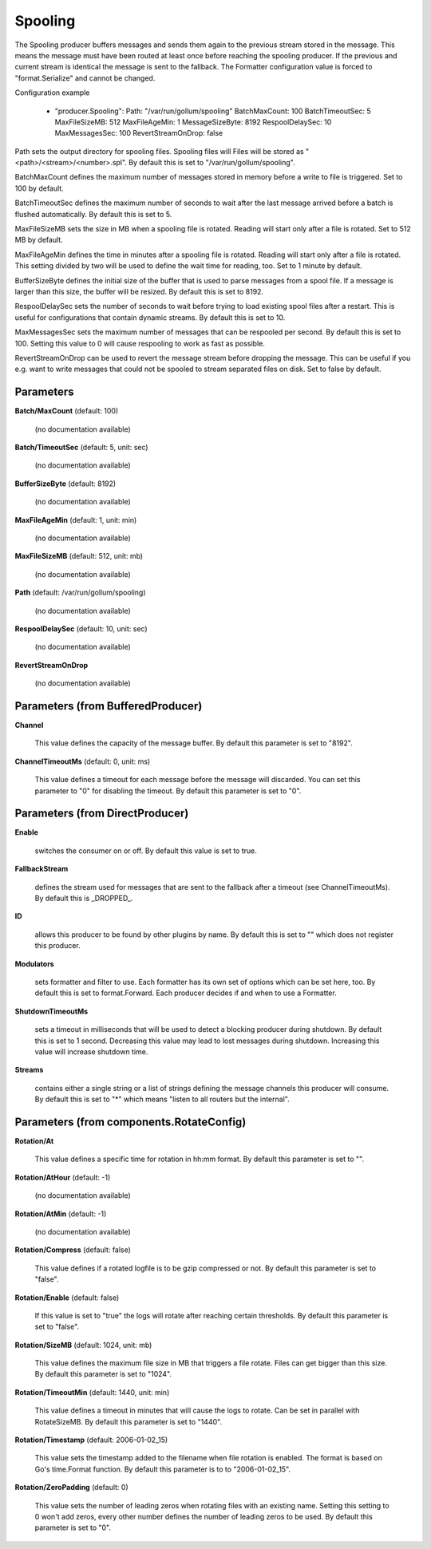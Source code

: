 .. Autogenerated by Gollum RST generator (docs/generator/*.go)

Spooling
========

The Spooling producer buffers messages and sends them again to the previous
stream stored in the message. This means the message must have been routed
at least once before reaching the spooling producer. If the previous and
current stream is identical the message is sent to the fallback.
The Formatter configuration value is forced to "format.Serialize" and
cannot be changed.

Configuration example

 - "producer.Spooling":
   Path: "/var/run/gollum/spooling"
   BatchMaxCount: 100
   BatchTimeoutSec: 5
   MaxFileSizeMB: 512
   MaxFileAgeMin: 1
   MessageSizeByte: 8192
   RespoolDelaySec: 10
   MaxMessagesSec: 100
   RevertStreamOnDrop: false

Path sets the output directory for spooling files. Spooling files will
Files will be stored as "<path>/<stream>/<number>.spl". By default this is
set to "/var/run/gollum/spooling".

BatchMaxCount defines the maximum number of messages stored in memory before
a write to file is triggered. Set to 100 by default.

BatchTimeoutSec defines the maximum number of seconds to wait after the last
message arrived before a batch is flushed automatically. By default this is
set to 5.

MaxFileSizeMB sets the size in MB when a spooling file is rotated. Reading
will start only after a file is rotated. Set to 512 MB by default.

MaxFileAgeMin defines the time in minutes after a spooling file is rotated.
Reading will start only after a file is rotated. This setting divided by two
will be used to define the wait time for reading, too.
Set to 1 minute by default.

BufferSizeByte defines the initial size of the buffer that is used to parse
messages from a spool file. If a message is larger than this size, the buffer
will be resized. By default this is set to 8192.

RespoolDelaySec sets the number of seconds to wait before trying to load
existing spool files after a restart. This is useful for configurations that
contain dynamic streams. By default this is set to 10.

MaxMessagesSec sets the maximum number of messages that can be respooled per
second. By default this is set to 100. Setting this value to 0 will cause
respooling to work as fast as possible.

RevertStreamOnDrop can be used to revert the message stream before dropping
the message. This can be useful if you e.g. want to write messages that
could not be spooled to stream separated files on disk. Set to false by
default.




Parameters
----------

**Batch/MaxCount** (default: 100)

  (no documentation available)
  

**Batch/TimeoutSec** (default: 5, unit: sec)

  (no documentation available)
  

**BufferSizeByte** (default: 8192)

  (no documentation available)
  

**MaxFileAgeMin** (default: 1, unit: min)

  (no documentation available)
  

**MaxFileSizeMB** (default: 512, unit: mb)

  (no documentation available)
  

**Path** (default: /var/run/gollum/spooling)

  (no documentation available)
  

**RespoolDelaySec** (default: 10, unit: sec)

  (no documentation available)
  

**RevertStreamOnDrop**

  (no documentation available)
  

Parameters (from BufferedProducer)
----------------------------------

**Channel**

  This value defines the capacity of the message buffer.
  By default this parameter is set to "8192".
  
  

**ChannelTimeoutMs** (default: 0, unit: ms)

  This value defines a timeout for each message before the message will discarded.
  You can set this parameter to "0" for disabling the timeout.
  By default this parameter is set to "0".
  
  

Parameters (from DirectProducer)
--------------------------------

**Enable**

  switches the consumer on or off. By default this value is set to true.
  
  

**FallbackStream**

  defines the stream used for messages that are sent to the fallback after
  a timeout (see ChannelTimeoutMs). By default this is _DROPPED_.
  
  

**ID**

  allows this producer to be found by other plugins by name. By default this
  is set to "" which does not register this producer.
  
  

**Modulators**

  sets formatter and filter to use. Each formatter has its own set of options
  which can be set here, too. By default this is set to format.Forward.
  Each producer decides if and when to use a Formatter.
  
  

**ShutdownTimeoutMs**

  sets a timeout in milliseconds that will be used to detect
  a blocking producer during shutdown. By default this is set to 1 second.
  Decreasing this value may lead to lost messages during shutdown. Increasing
  this value will increase shutdown time.
  
  

**Streams**

  contains either a single string or a list of strings defining the
  message channels this producer will consume. By default this is set to "*"
  which means "listen to all routers but the internal".
  
  

Parameters (from components.RotateConfig)
-----------------------------------------

**Rotation/At**

  This value defines a specific time for rotation in hh:mm format.
  By default this parameter is set to "".
  
  

**Rotation/AtHour** (default: -1)

  (no documentation available)
  

**Rotation/AtMin** (default: -1)

  (no documentation available)
  

**Rotation/Compress** (default: false)

  This value defines if a rotated logfile is to be gzip compressed or not.
  By default this parameter is set to "false".
  
  

**Rotation/Enable** (default: false)

  If this value is set to "true" the logs will rotate after reaching certain thresholds.
  By default this parameter is set to "false".
  
  

**Rotation/SizeMB** (default: 1024, unit: mb)

  This value defines the maximum file size in MB that triggers a file rotate.
  Files can get bigger than this size.
  By default this parameter is set to "1024".
  
  

**Rotation/TimeoutMin** (default: 1440, unit: min)

  This value defines a timeout in minutes that will cause the logs to
  rotate. Can be set in parallel with RotateSizeMB.
  By default this parameter is set to "1440".
  
  

**Rotation/Timestamp** (default: 2006-01-02_15)

  This value sets the timestamp added to the filename when file rotation
  is enabled. The format is based on Go's time.Format function.
  By default this parameter is to to "2006-01-02_15".
  
  

**Rotation/ZeroPadding** (default: 0)

  This value sets the number of leading zeros when rotating files with
  an existing name. Setting this setting to 0 won't add zeros, every other
  number defines the number of leading zeros to be used.
  By default this parameter is set to "0".
  
  



